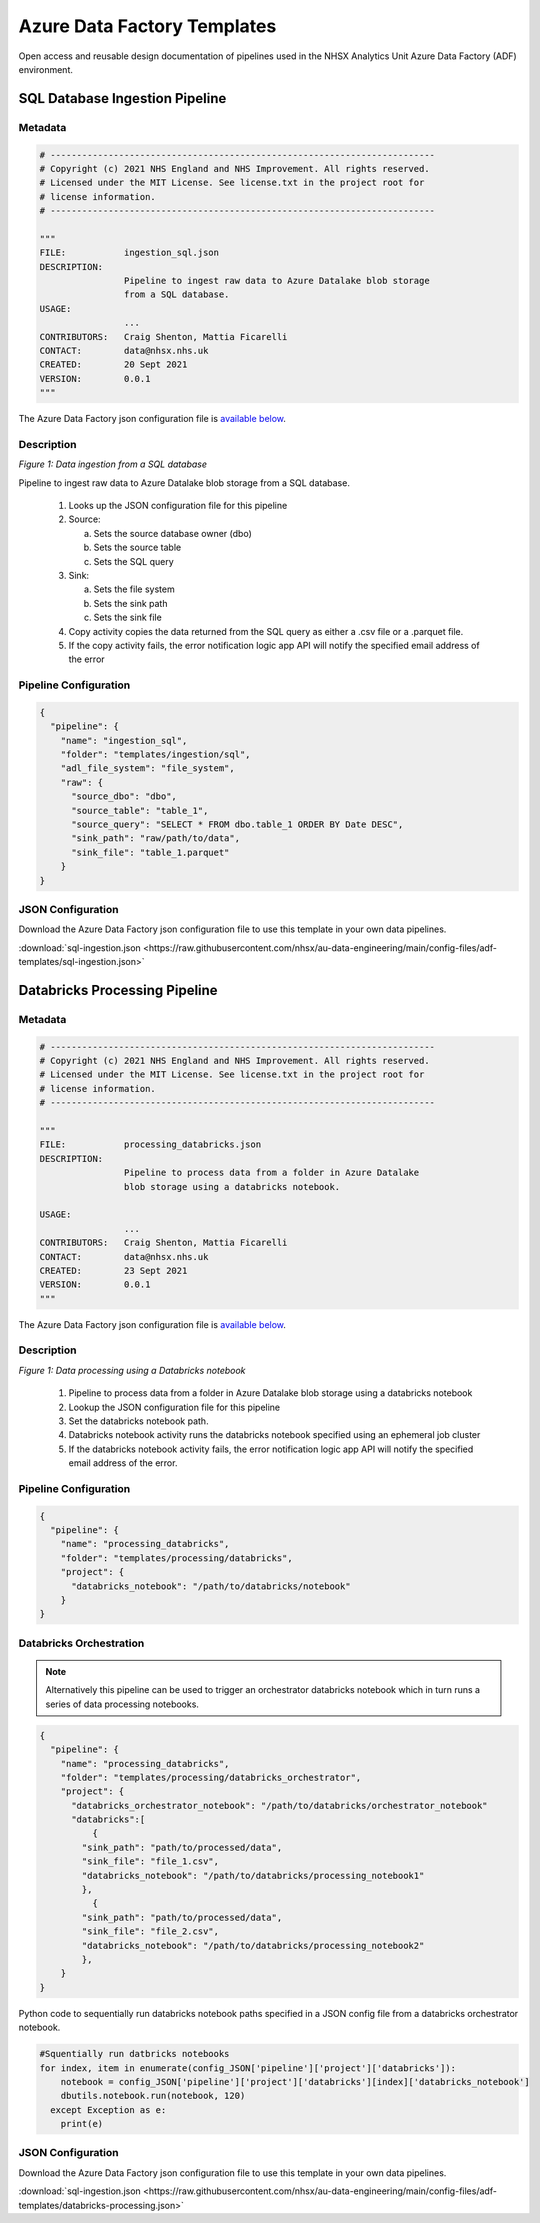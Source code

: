 ****************************
Azure Data Factory Templates 
****************************

Open access and reusable design documentation of pipelines used in the NHSX Analytics Unit Azure Data Factory (ADF) environment.

SQL Database Ingestion Pipeline
===============================

Metadata
--------

.. code:: python

    # -------------------------------------------------------------------------
    # Copyright (c) 2021 NHS England and NHS Improvement. All rights reserved.
    # Licensed under the MIT License. See license.txt in the project root for
    # license information.
    # -------------------------------------------------------------------------

    """
    FILE:           ingestion_sql.json
    DESCRIPTION:
                    Pipeline to ingest raw data to Azure Datalake blob storage
                    from a SQL database.
    USAGE:
                    ...
    CONTRIBUTORS:   Craig Shenton, Mattia Ficarelli
    CONTACT:        data@nhsx.nhs.uk
    CREATED:        20 Sept 2021
    VERSION:        0.0.1
    """

The Azure Data Factory json configuration file is `available below <#json-configuration>`_.

Description
-----------

.. image:: _static/img/pipeline_temps/sql-ingest.png
  :width: 600
  :alt: Data ingestion from a SQL database
*Figure 1: Data ingestion from a SQL database*

Pipeline to ingest raw data to Azure Datalake blob storage from a SQL database.

 1. Looks up the JSON configuration file for this pipeline
 2. Source:

    a. Sets the source database owner (dbo)
    b. Sets the source table
    c. Sets the SQL query

 3. Sink:

    a. Sets the file system
    b. Sets the sink path
    c. Sets the sink file

 4. Copy activity copies the data returned from the SQL query as either a .csv file or a .parquet file.
 5. If the copy activity fails, the error notification logic app API will notify the specified email address of the error

Pipeline Configuration
----------------------

.. code:: python

    {
      "pipeline": {
        "name": "ingestion_sql",
        "folder": "templates/ingestion/sql",
        "adl_file_system": "file_system",
        "raw": {
          "source_dbo": "dbo",
          "source_table": "table_1",
          "source_query": "SELECT * FROM dbo.table_1 ORDER BY Date DESC",
          "sink_path": "raw/path/to/data",
          "sink_file": "table_1.parquet"
        }
    }

JSON Configuration
------------------

Download the Azure Data Factory json configuration file to use this template in your own data pipelines.

:download:`sql-ingestion.json <https://raw.githubusercontent.com/nhsx/au-data-engineering/main/config-files/adf-templates/sql-ingestion.json>`

Databricks Processing Pipeline
===============================

Metadata
--------

.. code:: python

    # -------------------------------------------------------------------------
    # Copyright (c) 2021 NHS England and NHS Improvement. All rights reserved.
    # Licensed under the MIT License. See license.txt in the project root for
    # license information.
    # -------------------------------------------------------------------------

    """
    FILE:           processing_databricks.json
    DESCRIPTION:
                    Pipeline to process data from a folder in Azure Datalake 
                    blob storage using a databricks notebook.

    USAGE:
                    ...
    CONTRIBUTORS:   Craig Shenton, Mattia Ficarelli
    CONTACT:        data@nhsx.nhs.uk
    CREATED:        23 Sept 2021
    VERSION:        0.0.1
    """

The Azure Data Factory json configuration file is `available below <#json-configuration>`_.

Description
-----------

.. image:: _static/img/pipeline_temps/databricks/databricks.png
  :width: 600
  :alt: Data processing using a Databricks notebook
*Figure 1: Data processing using a Databricks notebook*

 1. Pipeline to process data from a folder in Azure Datalake blob storage using a databricks notebook
 2. Lookup the JSON configuration file for this pipeline
 3. Set the databricks notebook path.
 4. Databricks notebook activity runs the databricks notebook specified using an ephemeral job cluster
 5. If the databricks notebook activity fails, the error notification logic app API will notify the specified email address of the error.

Pipeline Configuration
----------------------

.. code:: python

    {
      "pipeline": {
        "name": "processing_databricks",
        "folder": "templates/processing/databricks",
        "project": {
          "databricks_notebook": "/path/to/databricks/notebook"
        }
    }

Databricks Orchestration
------------------------
.. note::
   Alternatively this pipeline can be used to trigger an orchestrator databricks notebook which in turn runs a series of data processing notebooks.

.. code:: python

    {
      "pipeline": {
        "name": "processing_databricks",
        "folder": "templates/processing/databricks_orchestrator",
        "project": {
          "databricks_orchestrator_notebook": "/path/to/databricks/orchestrator_notebook"
          "databricks":[    
              {
            "sink_path": "path/to/processed/data",
            "sink_file": "file_1.csv",
            "databricks_notebook": "/path/to/databricks/processing_notebook1"
            },    
              {
            "sink_path": "path/to/processed/data",
            "sink_file": "file_2.csv",
            "databricks_notebook": "/path/to/databricks/processing_notebook2"
            },
        }
    }

Python code to sequentially run databricks notebook paths specified in a JSON config file from a databricks orchestrator notebook.

.. code:: python

    #Squentially run datbricks notebooks
    for index, item in enumerate(config_JSON['pipeline']['project']['databricks']): 
        notebook = config_JSON['pipeline']['project']['databricks'][index]['databricks_notebook']
        dbutils.notebook.run(notebook, 120)
      except Exception as e:
        print(e)

JSON Configuration
------------------

Download the Azure Data Factory json configuration file to use this template in your own data pipelines.

:download:`sql-ingestion.json <https://raw.githubusercontent.com/nhsx/au-data-engineering/main/config-files/adf-templates/databricks-processing.json>`


